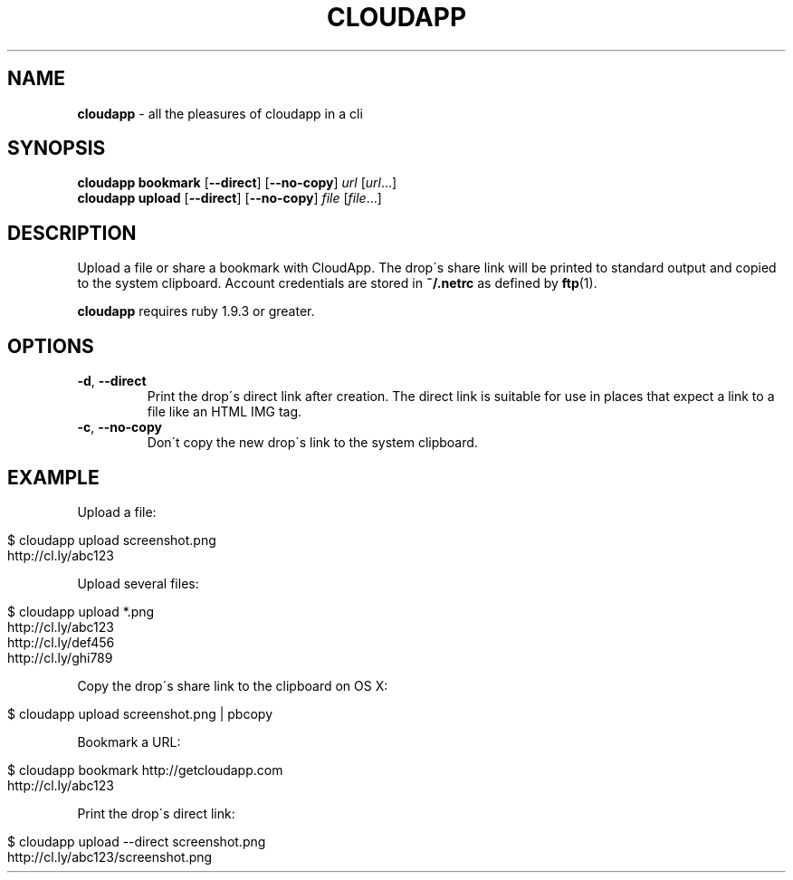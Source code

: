 .\" generated with Ronn/v0.7.3
.\" http://github.com/rtomayko/ronn/tree/0.7.3
.
.TH "CLOUDAPP" "1" "December 2012" "" ""
.
.SH "NAME"
\fBcloudapp\fR \- all the pleasures of cloudapp in a cli
.
.SH "SYNOPSIS"
\fBcloudapp bookmark\fR [\fB\-\-direct\fR] [\fB\-\-no\-copy\fR] \fIurl\fR [\fIurl\fR\.\.\.]
.
.br
\fBcloudapp upload\fR [\fB\-\-direct\fR] [\fB\-\-no\-copy\fR] \fIfile\fR [\fIfile\fR\.\.\.]
.
.SH "DESCRIPTION"
Upload a file or share a bookmark with CloudApp\. The drop\'s share link will be printed to standard output and copied to the system clipboard\. Account credentials are stored in \fB~/\.netrc\fR as defined by \fBftp\fR(1)\.
.
.P
\fBcloudapp\fR requires ruby 1\.9\.3 or greater\.
.
.SH "OPTIONS"
.
.TP
\fB\-d\fR, \fB\-\-direct\fR
Print the drop\'s direct link after creation\. The direct link is suitable for use in places that expect a link to a file like an HTML IMG tag\.
.
.TP
\fB\-c\fR, \fB\-\-no\-copy\fR
Don\'t copy the new drop\'s link to the system clipboard\.
.
.SH "EXAMPLE"
Upload a file:
.
.IP "" 4
.
.nf

$ cloudapp upload screenshot\.png
http://cl\.ly/abc123
.
.fi
.
.IP "" 0
.
.P
Upload several files:
.
.IP "" 4
.
.nf

$ cloudapp upload *\.png
http://cl\.ly/abc123
http://cl\.ly/def456
http://cl\.ly/ghi789
.
.fi
.
.IP "" 0
.
.P
Copy the drop\'s share link to the clipboard on OS X:
.
.IP "" 4
.
.nf

$ cloudapp upload screenshot\.png | pbcopy
.
.fi
.
.IP "" 0
.
.P
Bookmark a URL:
.
.IP "" 4
.
.nf

$ cloudapp bookmark http://getcloudapp\.com
http://cl\.ly/abc123
.
.fi
.
.IP "" 0
.
.P
Print the drop\'s direct link:
.
.IP "" 4
.
.nf

$ cloudapp upload \-\-direct screenshot\.png
http://cl\.ly/abc123/screenshot\.png
.
.fi
.
.IP "" 0

